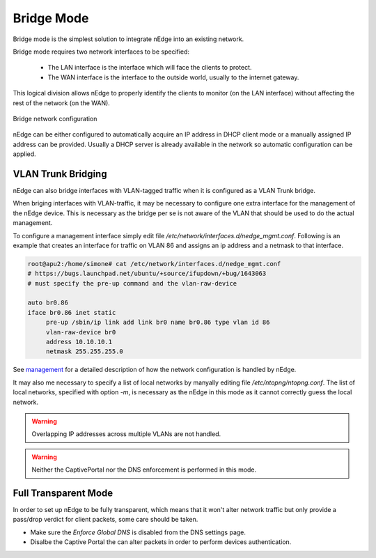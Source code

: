 Bridge Mode
===========

Bridge mode is the simplest solution to integrate nEdge into an existing network.

Bridge mode requires two network interfaces to be specified:

 - The LAN interface is the interface which will face the clients to protect.

 - The WAN interface is the interface to the outside world, usually to the
   internet gateway.

This logical division allows nEdge to properly identify the clients to monitor
(on the LAN interface) without affecting the rest of the network (on the WAN).

.. figure:: img/bridge_network.png
  :align: center
  :alt: Bridge Network Configuration

  Bridge network configuration

nEdge can be either configured to automatically acquire an IP address in
DHCP client mode or a manually assigned IP address can be provided.
Usually a DHCP server is already available in the network so automatic configuration
can be applied.

VLAN Trunk Bridging
---------------------------------------------

nEdge can also bridge interfaces with VLAN-tagged traffic when it is
configured as a VLAN Trunk bridge.

When briging interfaces with VLAN-traffic, it may be necessary to
configure one extra interface for the management of the nEdge
device. This is necessary as the bridge per se is not aware of the
VLAN that should be used to do the actual management.

To configure a management interface simply edit file
`/etc/network/interfaces.d/nedge_mgmt.conf`. Following is an example
that creates an interface for traffic on VLAN 86 and assigns an ip
address and a netmask to that interface.

.. code:: bash

 root@apu2:/home/simone# cat /etc/network/interfaces.d/nedge_mgmt.conf
 # https://bugs.launchpad.net/ubuntu/+source/ifupdown/+bug/1643063
 # must specify the pre-up command and the vlan-raw-device

 auto br0.86
 iface br0.86 inet static
      pre-up /sbin/ip link add link br0 name br0.86 type vlan id 86
      vlan-raw-device br0
      address 10.10.10.1
      netmask 255.255.255.0


See management_ for a detailed description of how the network
configuration is handled by nEdge.

It may also me necessary to specify a list of local networks by
manyally editing file `/etc/ntopng/ntopng.conf`. The list of local
networks, specified with option `-m`, is necessary as the nEdge in
this mode as it cannot correctly guess the local network.

.. warning::

   Overlapping IP addresses across multiple VLANs are not handled.

   
.. warning::

   Neither the CaptivePortal nor the DNS enforcement is performed in this mode.


Full Transparent Mode
---------------------

In order to set up nEdge to be fully transparent, which means that it won't alter
network traffic but only provide a pass/drop verdict for client packets, some
care should be taken.

- Make sure the `Enforce Global DNS` is disabled from the DNS settings page.

- Disalbe the Captive Portal the can alter packets in order to perform devices authentication.

.. _management: management.html
